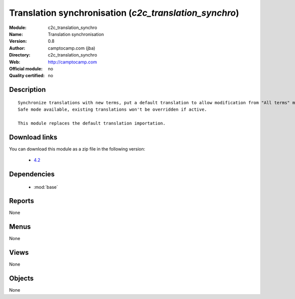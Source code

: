 
.. module:: c2c_translation_synchro
    :synopsis: Translation synchronisation 
    :noindex:
.. 

.. raw:: html

    <link rel="stylesheet" href="../_static/hide_objects_in_sidebar.css" type="text/css" />

Translation synchronisation (*c2c_translation_synchro*)
=======================================================
:Module: c2c_translation_synchro
:Name: Translation synchronisation
:Version: 0.8
:Author: camptocamp.com (jba)
:Directory: c2c_translation_synchro
:Web: http://camptocamp.com
:Official module: no
:Quality certified: no

Description
-----------

::

  
  
      Synchronize translations with new terms, put a default translation to allow modification from "All terms" menu.
      Safe mode available, existing translations won't be overridden if active.
  
      This module replaces the default translation importation.
  
      
Download links
--------------

You can download this module as a zip file in the following version:

  * `4.2 <http://www.openerp.com/download/modules/4.2/c2c_translation_synchro.zip>`_

Dependencies
------------

 * :mod:`base`

Reports
-------

None


Menus
-------


None


Views
-----


None



Objects
-------

None
